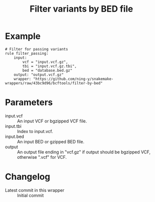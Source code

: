 #+TITLE: Filter variants by BED file

* Example

#+begin_src
# Filter for passing variants
rule filter_passing:
    input:
        vcf = "input.vcf.gz",
        tbi = "input.vcf.gz.tbi",
        bed = "database.bed.gz"
    output: "output.vcf.gz"
    wrapper: "https://github.com/ning-y/snakemake-wrappers/raw/43bc9d96/bcftools/filter-by-bed"
#+end_src

* Parameters

- input.vcf ::
  An input VCF or bgzipped VCF file.
- input.tbi ::
  Index to input.vcf.
- input.bed ::
  An input BED or gzipped BED file.
- output ::
  An output file ending in "vcf.gz" if output should be bgzipped VCF, otherwise ".vcf" for VCF.

* Changelog

- Latest commit in this wrapper :: Initial commit
